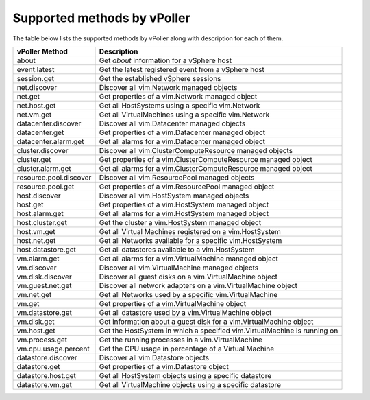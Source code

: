 .. _methods:

============================
Supported methods by vPoller
============================

The table below lists the supported methods by vPoller along
with description for each of them.

+------------------------+--------------------------------------------------------------------------+
| vPoller Method         | Description                                                              |
+========================+==========================================================================+
| about                  | Get *about* information for a vSphere host                               |
+------------------------+--------------------------------------------------------------------------+
| event.latest           | Get the latest registered event from a vSphere host                      |
+------------------------+--------------------------------------------------------------------------+
| session.get            | Get the established vSphere sessions                                     |
+------------------------+--------------------------------------------------------------------------+
| net.discover           | Discover all vim.Network managed objects                                 |
+------------------------+--------------------------------------------------------------------------+
| net.get                | Get properties of a vim.Network managed object                           |
+------------------------+--------------------------------------------------------------------------+
| net.host.get           | Get all HostSystems using a specific vim.Network                         |
+------------------------+--------------------------------------------------------------------------+
| net.vm.get             | Get all VirtualMachines using a specific vim.Network                     |
+------------------------+--------------------------------------------------------------------------+
| datacenter.discover    | Discover all vim.Datacenter managed objects                              |
+------------------------+--------------------------------------------------------------------------+
| datacenter.get         | Get properties of a vim.Datacenter managed object                        |
+------------------------+--------------------------------------------------------------------------+
| datacenter.alarm.get   | Get all alarms for a vim.Datacenter managed object                       |
+------------------------+--------------------------------------------------------------------------+
| cluster.discover       | Discover all vim.ClusterComputeResource managed objects                  |
+------------------------+--------------------------------------------------------------------------+
| cluster.get            | Get properties of a vim.ClusterComputeResource managed object            |
+------------------------+--------------------------------------------------------------------------+
| cluster.alarm.get      | Get all alarms for a vim.ClusterComputeResource managed object           |
+------------------------+--------------------------------------------------------------------------+
| resource.pool.discover | Discover all vim.ResourcePool managed objects                            |
+------------------------+--------------------------------------------------------------------------+
| resource.pool.get      | Get properties of a vim.ResourcePool managed object                      |
+------------------------+--------------------------------------------------------------------------+
| host.discover          | Discover all vim.HostSystem managed objects                              |
+------------------------+--------------------------------------------------------------------------+
| host.get               | Get properties of a vim.HostSystem managed object                        |
+------------------------+--------------------------------------------------------------------------+
| host.alarm.get         | Get all alarms for a vim.HostSystem managed object                       |
+------------------------+--------------------------------------------------------------------------+
| host.cluster.get       | Get the cluster a vim.HostSystem managed object                          |
+------------------------+--------------------------------------------------------------------------+
| host.vm.get            | Get all Virtual Machines registered on a vim.HostSystem                  |
+------------------------+--------------------------------------------------------------------------+
| host.net.get           | Get all Networks available for a specific vim.HostSystem                 |
+------------------------+--------------------------------------------------------------------------+
| host.datastore.get     | Get all datastores available to a vim.HostSystem                         |
+------------------------+--------------------------------------------------------------------------+
| vm.alarm.get           | Get all alarms for a vim.VirtualMachine managed object                   |
+------------------------+--------------------------------------------------------------------------+
| vm.discover            | Discover all vim.VirtualMachine managed objects                          |
+------------------------+--------------------------------------------------------------------------+
| vm.disk.discover       | Discover all guest disks on a vim.VirtualMachine object                  |
+------------------------+--------------------------------------------------------------------------+
| vm.guest.net.get       | Discover all network adapters on a vim.VirtualMachine object             |
+------------------------+--------------------------------------------------------------------------+
| vm.net.get             | Get all Networks used by a specific vim.VirtualMachine                   |
+------------------------+--------------------------------------------------------------------------+
| vm.get                 | Get properties of a vim.VirtualMachine object                            |
+------------------------+--------------------------------------------------------------------------+
| vm.datastore.get       | Get all datastore used by a vim.VirtualMachine object                    |
+------------------------+--------------------------------------------------------------------------+
| vm.disk.get            | Get information about a guest disk for a vim.VirtualMachine object       |
+------------------------+--------------------------------------------------------------------------+
| vm.host.get            | Get the HostSystem in which a specified vim.VirtualMachine is running on |
+------------------------+--------------------------------------------------------------------------+
| vm.process.get         | Get the running processes in a vim.VirtualMachine                        |
+------------------------+--------------------------------------------------------------------------+
| vm.cpu.usage.percent   | Get the CPU usage in percentage of a Virtual Machine                     |
+------------------------+--------------------------------------------------------------------------+
| datastore.discover     | Discover all vim.Datastore objects                                       |
+------------------------+--------------------------------------------------------------------------+
| datastore.get          | Get properties of a vim.Datastore object                                 |
+------------------------+--------------------------------------------------------------------------+
| datastore.host.get     | Get all HostSystem objects using a specific datastore                    |
+------------------------+--------------------------------------------------------------------------+
| datastore.vm.get       | Get all VirtualMachine objects using a specific datastore                |
+------------------------+--------------------------------------------------------------------------+
